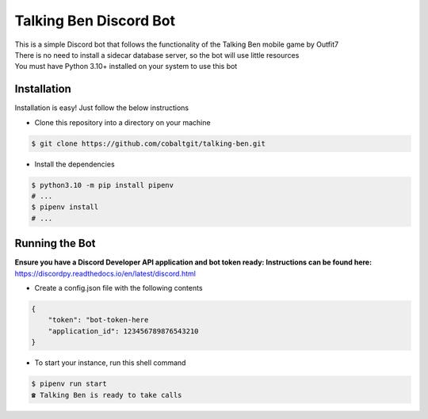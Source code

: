 Talking Ben Discord Bot
=======================

| This is a simple Discord bot that follows the functionality of the Talking Ben mobile game by Outfit7  
| There is no need to install a sidecar database server, so the bot will use little resources
| You must have Python 3.10+ installed on your system to use this bot

Installation
------------

Installation is easy! Just follow the below instructions

* Clone this repository into a directory on your machine

.. code:: sh
    
    $ git clone https://github.com/cobaltgit/talking-ben.git

* Install the dependencies

.. code:: sh

    $ python3.10 -m pip install pipenv
    # ...
    $ pipenv install
    # ...

Running the Bot
---------------

**Ensure you have a Discord Developer API application and bot token ready: Instructions can be found here:**
https://discordpy.readthedocs.io/en/latest/discord.html

* Create a config.json file with the following contents

.. code:: json

    {
        "token": "bot-token-here
        "application_id": 123456789876543210
    }

* To start your instance, run this shell command

.. code:: sh

    $ pipenv run start
    ☎ Talking Ben is ready to take calls